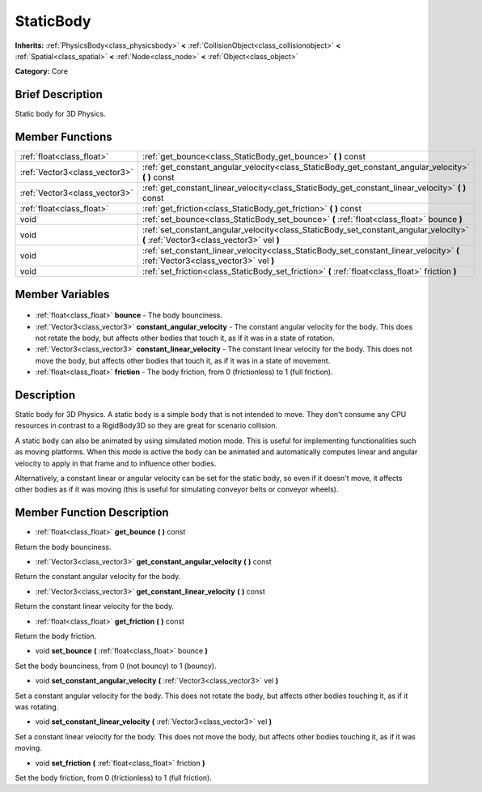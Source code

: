 .. Generated automatically by doc/tools/makerst.py in Godot's source tree.
.. DO NOT EDIT THIS FILE, but the StaticBody.xml source instead.
.. The source is found in doc/classes or modules/<name>/doc_classes.

.. _class_StaticBody:

StaticBody
==========

**Inherits:** :ref:`PhysicsBody<class_physicsbody>` **<** :ref:`CollisionObject<class_collisionobject>` **<** :ref:`Spatial<class_spatial>` **<** :ref:`Node<class_node>` **<** :ref:`Object<class_object>`

**Category:** Core

Brief Description
-----------------

Static body for 3D Physics.

Member Functions
----------------

+--------------------------------+------------------------------------------------------------------------------------------------------------------------------------+
| :ref:`float<class_float>`      | :ref:`get_bounce<class_StaticBody_get_bounce>` **(** **)** const                                                                   |
+--------------------------------+------------------------------------------------------------------------------------------------------------------------------------+
| :ref:`Vector3<class_vector3>`  | :ref:`get_constant_angular_velocity<class_StaticBody_get_constant_angular_velocity>` **(** **)** const                             |
+--------------------------------+------------------------------------------------------------------------------------------------------------------------------------+
| :ref:`Vector3<class_vector3>`  | :ref:`get_constant_linear_velocity<class_StaticBody_get_constant_linear_velocity>` **(** **)** const                               |
+--------------------------------+------------------------------------------------------------------------------------------------------------------------------------+
| :ref:`float<class_float>`      | :ref:`get_friction<class_StaticBody_get_friction>` **(** **)** const                                                               |
+--------------------------------+------------------------------------------------------------------------------------------------------------------------------------+
| void                           | :ref:`set_bounce<class_StaticBody_set_bounce>` **(** :ref:`float<class_float>` bounce **)**                                        |
+--------------------------------+------------------------------------------------------------------------------------------------------------------------------------+
| void                           | :ref:`set_constant_angular_velocity<class_StaticBody_set_constant_angular_velocity>` **(** :ref:`Vector3<class_vector3>` vel **)** |
+--------------------------------+------------------------------------------------------------------------------------------------------------------------------------+
| void                           | :ref:`set_constant_linear_velocity<class_StaticBody_set_constant_linear_velocity>` **(** :ref:`Vector3<class_vector3>` vel **)**   |
+--------------------------------+------------------------------------------------------------------------------------------------------------------------------------+
| void                           | :ref:`set_friction<class_StaticBody_set_friction>` **(** :ref:`float<class_float>` friction **)**                                  |
+--------------------------------+------------------------------------------------------------------------------------------------------------------------------------+

Member Variables
----------------

  .. _class_StaticBody_bounce:

- :ref:`float<class_float>` **bounce** - The body bounciness.

  .. _class_StaticBody_constant_angular_velocity:

- :ref:`Vector3<class_vector3>` **constant_angular_velocity** - The constant angular velocity for the body. This does not rotate the body, but affects other bodies that touch it, as if it was in a state of rotation.

  .. _class_StaticBody_constant_linear_velocity:

- :ref:`Vector3<class_vector3>` **constant_linear_velocity** - The constant linear velocity for the body. This does not move the body, but affects other bodies that touch it, as if it was in a state of movement.

  .. _class_StaticBody_friction:

- :ref:`float<class_float>` **friction** - The body friction, from 0 (frictionless) to 1 (full friction).


Description
-----------

Static body for 3D Physics. A static body is a simple body that is not intended to move. They don't consume any CPU resources in contrast to a RigidBody3D so they are great for scenario collision.

A static body can also be animated by using simulated motion mode. This is useful for implementing functionalities such as moving platforms. When this mode is active the body can be animated and automatically computes linear and angular velocity to apply in that frame and to influence other bodies.

Alternatively, a constant linear or angular velocity can be set for the static body, so even if it doesn't move, it affects other bodies as if it was moving (this is useful for simulating conveyor belts or conveyor wheels).

Member Function Description
---------------------------

.. _class_StaticBody_get_bounce:

- :ref:`float<class_float>` **get_bounce** **(** **)** const

Return the body bounciness.

.. _class_StaticBody_get_constant_angular_velocity:

- :ref:`Vector3<class_vector3>` **get_constant_angular_velocity** **(** **)** const

Return the constant angular velocity for the body.

.. _class_StaticBody_get_constant_linear_velocity:

- :ref:`Vector3<class_vector3>` **get_constant_linear_velocity** **(** **)** const

Return the constant linear velocity for the body.

.. _class_StaticBody_get_friction:

- :ref:`float<class_float>` **get_friction** **(** **)** const

Return the body friction.

.. _class_StaticBody_set_bounce:

- void **set_bounce** **(** :ref:`float<class_float>` bounce **)**

Set the body bounciness, from 0 (not bouncy) to 1 (bouncy).

.. _class_StaticBody_set_constant_angular_velocity:

- void **set_constant_angular_velocity** **(** :ref:`Vector3<class_vector3>` vel **)**

Set a constant angular velocity for the body. This does not rotate the body, but affects other bodies touching it, as if it was rotating.

.. _class_StaticBody_set_constant_linear_velocity:

- void **set_constant_linear_velocity** **(** :ref:`Vector3<class_vector3>` vel **)**

Set a constant linear velocity for the body. This does not move the body, but affects other bodies touching it, as if it was moving.

.. _class_StaticBody_set_friction:

- void **set_friction** **(** :ref:`float<class_float>` friction **)**

Set the body friction, from 0 (frictionless) to 1 (full friction).


